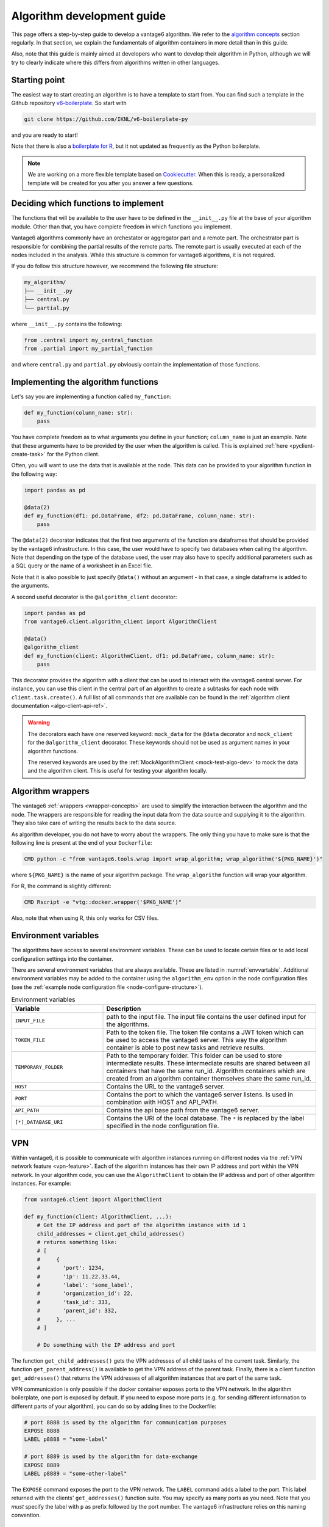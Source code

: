 .. _algo-dev-guide:

Algorithm development guide
===========================

This page offers a step-by-step guide to develop a vantage6 algorithm.
We refer to the `algorithm concepts <algo-concepts>`_ section
regularly. In that section, we explain the fundamentals of algorithm containers
in more detail than in this guide.

Also, note that this guide is mainly aimed at developers who want to develop
their algorithm in Python, although we will try to clearly indicate where
this differs from algorithms written in other languages.

Starting point
--------------

The easiest way to start creating an algorithm is to have a template to start
from. You can find such a template in the Github repository
`v6-boilerplate <https://github.com/IKNL/v6-boilerplate-py>`_. So start with

.. code:: bash

   git clone https://github.com/IKNL/v6-boilerplate-py

and you are ready to start!

Note that there is also a `boilerplate for R <https://github.com/IKNL/vtg.tpl>`_,
but it not updated as frequently as the Python boilerplate.

.. note::

    We are working on a more flexible template based on
    `Cookiecutter <https://github.com/cookiecutter/cookiecutter>`_. When this
    is ready, a personalized template will be created for you after you answer
    a few questions.

Deciding which functions to implement
-------------------------------------

The functions that will be available to the user have to be defined in the
``__init__.py`` file at the base of your algorithm module. Other than that,
you have complete freedom in which functions you implement.

Vantage6 algorithms commonly have an orchestator or aggregator part and a
remote part. The orchestrator part is responsible for combining the partial
results of the remote parts. The remote part is usually executed at each of the
nodes included in the analysis. While this structure is common for vantage6
algorithms, it is not required.

If you do follow this structure however, we recommend the following file
structure:

.. code:: bash

   my_algorithm/
   ├── __init__.py
   ├── central.py
   └── partial.py

where ``__init__.py`` contains the following:

.. code:: python

   from .central import my_central_function
   from .partial import my_partial_function

and where ``central.py`` and ``partial.py`` obviously contain the implementation
of those functions.

Implementing the algorithm functions
------------------------------------

Let's say you are implementing a function called ``my_function``:

.. code:: python

   def my_function(column_name: str):
       pass

You have complete freedom as to what arguments you define in your function;
``column_name`` is just an example. Note that these arguments
have to be provided by the user when the algorithm is called. This is explained
:ref:`here <pyclient-create-task>` for the Python client.

Often, you will want to use the data that is available at the node. This data
can be provided to your algorithm function in the following way:

.. code:: python

    import pandas as pd

    @data(2)
    def my_function(df1: pd.DataFrame, df2: pd.DataFrame, column_name: str):
        pass

The ``@data(2)`` decorator indicates that the first two arguments of the
function are dataframes that should be provided by the vantage6 infrastructure.
In this case, the user would have to specify two databases when calling the
algorithm. Note that depending on the type of the database used, the user may
also have to specify additional parameters such as a SQL query or the name of a
worksheet in an Excel file.

Note that it is also possible to just specify ``@data()`` without an argument -
in that case, a single dataframe is added to the arguments.

A second useful decorator is the ``@algorithm_client`` decorator:

.. code:: python

    import pandas as pd
    from vantage6.client.algorithm_client import AlgorithmClient

    @data()
    @algorithm_client
    def my_function(client: AlgorithmClient, df1: pd.DataFrame, column_name: str):
        pass

This decorator provides the algorithm with a client that can be used to interact
with the vantage6 central server. For instance, you can use this client in
the central part of an algorithm to create a subtasks for each node with
``client.task.create()``. A full list of all commands that are available
can be found in the :ref:`algorithm client documentation <algo-client-api-ref>`.

.. warning::

    The decorators each have one reserved keyword: ``mock_data`` for the
    ``@data`` decorator and ``mock_client`` for the ``@algorithm_client``
    decorator. These keywords should not be used as argument names in your
    algorithm functions.

    The reserved keywords are used by the
    :ref:`MockAlgorithmClient <mock-test-algo-dev>` to mock the data and the
    algorithm client. This is useful for testing your algorithm locally.


Algorithm wrappers
------------------

The vantage6 :ref:`wrappers <wrapper-concepts>` are used to simplify the
interaction between the algorithm and the node. The wrappers are responsible
for reading the input data from the data source and supplying it to the algorithm.
They also take care of writing the results back to the data source.

As algorithm developer, you do not have to worry about the wrappers. The only
thing you have to make sure is that the following line is present at the end of
your ``Dockerfile``:

.. code:: docker

    CMD python -c "from vantage6.tools.wrap import wrap_algorithm; wrap_algorithm('${PKG_NAME}')"

where ``${PKG_NAME}`` is the name of your algorithm package. The ``wrap_algorithm``
function will wrap your algorithm.

For R, the command is slightly different:

.. code:: r

   CMD Rscript -e "vtg::docker.wrapper('$PKG_NAME')"

Also, note that when using R, this only works for CSV files.

.. _algo-env-vars:

Environment variables
---------------------

The algorithms have access to several environment variables. These can be used
to locate certain files or to add local configuration settings into the
container.

There are several environment variables that are always available. These are
listed in :numref:`envvartable`. Additional environment variables may
be added to the container using the ``algorithm_env`` option
in the node configuration files (see the
:ref:`example node configuration file <node-configure-structure>`).

.. _table-env-vars:

.. list-table:: Environment variables
   :name: envvartable
   :widths: 30 70
   :header-rows: 1

   * - Variable
     - Description
   * - ``INPUT_FILE``
     - path to the input file. The input file contains the user defined input
       for the algorithms.
   * - ``TOKEN_FILE``
     - Path to the token file. The token file contains a JWT token which can
       be used to access the vantage6 server. This way the algorithm container
       is able to post new tasks and retrieve results.
   * - ``TEMPORARY_FOLDER``
     - Path to the temporary folder. This folder can be used to store
       intermediate results. These intermediate results are shared between all
       containers that have the same run_id. Algorithm containers which are
       created from an algorithm container themselves share the same run_id.
   * - ``HOST``
     - Contains the URL to the vantage6 server.
   * - ``PORT``
     - Contains the port to which the vantage6 server listens. Is used in
       combination with HOST and API_PATH.
   * - ``API_PATH``
     - Contains the api base path from the vantage6 server.
   * - ``[*]_DATABASE_URI``
     - Contains the URI of the local database. The  ``*``  is replaced by the
       label specified in the node configuration file.

.. _vpn-in-algo-dev:

VPN
---

Within vantage6, it is possible to communicate with algorithm instances running
on different nodes via the :ref:`VPN network feature <vpn-feature>`. Each of
the algorithm instances has their own IP address and port within the VPN
network. In your algorithm code, you can use the ``AlgorithmClient`` to obtain
the IP address and port of other algorithm instances. For example:

.. code:: python

    from vantage6.client import AlgorithmClient

    def my_function(client: AlgorithmClient, ...):
        # Get the IP address and port of the algorithm instance with id 1
        child_addresses = client.get_child_addresses()
        # returns something like:
        # [
        #     {
        #       'port': 1234,
        #       'ip': 11.22.33.44,
        #       'label': 'some_label',
        #       'organization_id': 22,
        #       'task_id': 333,
        #       'parent_id': 332,
        #     }, ...
        # ]

        # Do something with the IP address and port

The function ``get_child_addresses()`` gets the VPN addresses of all child
tasks of the current task. Similarly, the function ``get_parent_address()``
is available to get the VPN address of the parent task. Finally, there is
a client function ``get_addresses()`` that returns the VPN addresses of all
algorithm instances that are part of the same task.

VPN communication is only possible if the docker container exposes ports to
the VPN network. In the algorithm boilerplate, one port is exposed by default.
If you need to expose more ports (e.g. for sending different information to
different parts of your algorithm), you can do so by adding lines to the
Dockerfile:

.. code:: bash

   # port 8888 is used by the algorithm for communication purposes
   EXPOSE 8888
   LABEL p8888 = "some-label"

   # port 8889 is used by the algorithm for data-exchange
   EXPOSE 8889
   LABEL p8889 = "some-other-label"

The ``EXPOSE`` command exposes the port to the VPN network. The ``LABEL``
command adds a label to the port. This label returned with the clients'
``get_addresses()`` function suite. You may specify as many ports as you need.
Note that you *must* specify the label with ``p`` as prefix followed by the
port number. The vantage6 infrastructure relies on this naming convention.

Returning results
-----------------

Returning the results of you algorithm is rather straightforward. At the end
of your algorithm function, you can simply return the results as a dictionary:

.. code:: python

    def my_function(column_name: str):
        return {
            "result": 42
        }

These results will be returned to the user after the algorithm has finished.

.. warning::

    The results that you return should be JSON serializable. This means that
    you cannot, for example, return a ``pandas.DataFrame`` or a
    ``numpy.ndarray``. Such objects should be converted to a JSON serializable
    format first.

Example functions
-----------------

If you have followed the steps above, you may end up with an algorithm that
looks something like this:

Central function
~~~~~~~~~~~~~~~~

.. code:: python

   @algorithm_client
   def main(client, *args, **kwargs):
      # Run partial function.
      task = client.task.create(
         {
            "method": "my_algorithm",
            "args": args,
            "kwargs": kwargs
         },
         organization_ids=[...]
      )

       # wait for the federated part to complete
       # and return
       results = wait_and_collect(task)

       return results

Partial function
~~~~~~~~~~~~~~~~

.. code:: python

   import pandas as pd

   @data(1)
   def my_partial_function(data: pd.DataFrame, column_name: str):
       # do something with the data
       data[column_name] = data[column_name] + 1

       # return the results
       return {
           "result": sum(data[colum_name].to_list())
       }

.. _mock-test-algo-dev:

Testing your algorithm
----------------------

It can be helpful to test your algorithm outside of vantage6 using the
``MockAlgorithmClient``. This may save
time as it does not require you to set up a test infrastructure with a vantage6
server and nodes, and allows you to test your algorithm without building a
docker image every time.

The :ref:`MockAlgorithmClient <mock-client-api-ref>` has the same interface as
the ``AlgorithmClient``, so it should be easy to switch between the two. An
example of how you can use the ``MockAlgorithmClient`` to test your algorithm
is included in the boilerplate code.

Writing documentation
---------------------

It is important that you add documentation of your algorithm so that users
know how to use it. In principle, you may choose any format of documentation,
and you may choose to host it anywhere you like. However, we recommend to
keep your documentation close to the code, for instance in the ``README.md``
file. Alternatively, we recommend using the ``readthedocs`` platform to host
your documentation.

.. note::

    In the near future, we will provide a template for the documentation of
    algorithms with the boilerplate. This template will be based on the
    ``readthedocs`` platform.

Modifying the Dockerfile
------------------------

Once the algorithm code is written, the algorithm needs to be packaged and made
available for retrieval by the nodes. The algorithm is packaged in a Docker
image. A Docker image is created from a Dockerfile, which acts as a blue-print.

The Dockerfile is already present in the boilerplate code. Usually, you do not
need to change many things in the Dockerfile; exceptions are mentioned where
relevant elsewhere on this page. However, you should **always** update the
``PKG_NAME`` variable to the name of your algorithm package.


Package & distribute
--------------------

If you are in the folder containing the Dockerfile, you can build the
project as follows:

.. code:: bash

   docker build -t repo/image:tag .

The ``-t`` indicated the name of your image. This name is also used as
reference where the image is located on the internet. Once the Docker image is
created it needs to be uploaded to a registry so that nodes can retrieve it,
which you can do by pushing the image:

.. code:: bash

   docker push repo/image:tag

Here are a few examples of how to build and upload your image:

.. code:: bash

    # Build and upload to Docker Hub. Replace <my-user-name> with your Docker
    # Hub username and make sure you are logged in with ``docker login``.
    docker build -t my-user-name/algorithm-example:latest .
    docker push my-user-name/algorithm-example:latest

    # Build and upload to private registry. Here you don't need to provide
    # a username but you should write out the full image URL. Also, again you
    # need to be logged in with ``docker login``.
    docker build -t harbor2.vantage6.ai/PROJECT/algorithm-example:latest .
    docker push harbor2.vantage6.ai/PROJECT/algorithm-example:latest

Now that your algorithm has been uploaded it is available for nodes to retrieve
when they need it.

.. note::

    We are planning to create an algorithm build service that algorithm
    developers can use to build and upload their algorithms. This will make
    the process of building and uploading your algorithm easier, as you will
    only have to provide the code and the build service will take care of the
    rest.

Calling your algorithm from vantage6
------------------------------------

If you want to test your algorithm in the context of vantage6, you should
set up a vantage6 infrastructure. You should create a server and at least one
node (depending on your algorithm you may need more). Follow the instructions
in the :ref:`server-admin-guide` and :ref:`node-admin-guide` to set up your
infrastructure. If you are running them on the same machine, take care to
provide the node with the proper address of the server as detailed
:ref:`here <use-server-local>`.

Once your infrastructure is set up, you can create a task for your algorithm.
You can do this either via the :ref:`UI <ui>` or via the
:ref:`Python client <pyclient-create-task>`.

.. todo Add example with ``vdev``
